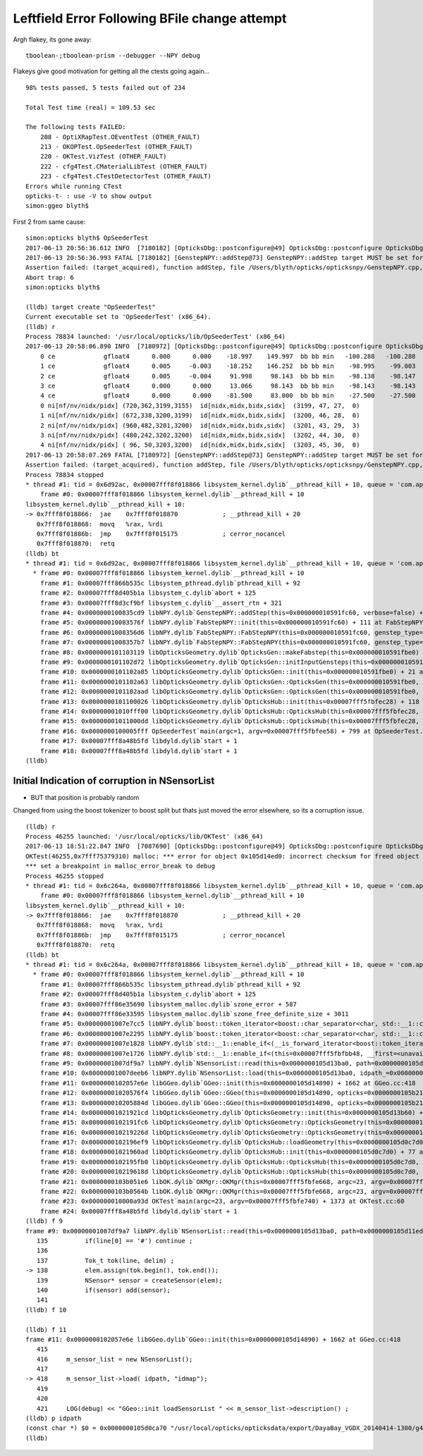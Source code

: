 Leftfield Error Following BFile change attempt
================================================

Argh flakey, its gone away::

    tboolean-;tboolean-prism --debugger --NPY debug



Flakeys give good motivation for getting all the ctests going again... 

::

    98% tests passed, 5 tests failed out of 234

    Total Test time (real) = 109.53 sec

    The following tests FAILED:
        208 - OptiXRapTest.OEventTest (OTHER_FAULT)        
        213 - OKOPTest.OpSeederTest (OTHER_FAULT)
        220 - OKTest.VizTest (OTHER_FAULT)
        222 - cfg4Test.CMaterialLibTest (OTHER_FAULT)
        223 - cfg4Test.CTestDetectorTest (OTHER_FAULT)
    Errors while running CTest
    opticks-t- : use -V to show output
    simon:ggeo blyth$ 


First 2 from same cause::


    simon:opticks blyth$ OpSeederTest 
    2017-06-13 20:56:36.612 INFO  [7180182] [OpticksDbg::postconfigure@49] OpticksDbg::postconfigure OpticksDbg  debug_photon  size: 0 elem: () other_photon  size: 0 elem: ()
    2017-06-13 20:56:36.993 FATAL [7180182] [GenstepNPY::addStep@73] GenstepNPY::addStep target MUST be set for non-dummy frameGenstepNPY  frameIndex 0 frameTargetted 0 frameTransform 1.0000,0.0000,0.0000,0.0000 0.0000,1.0000,0.0000,0.0000 0.0000,0.0000,1.0000,0.0000 0.0000,0.0000,0.0000,1.0000
    Assertion failed: (target_acquired), function addStep, file /Users/blyth/opticks/opticksnpy/GenstepNPY.cpp, line 77.
    Abort trap: 6
    simon:opticks blyth$ 

    (lldb) target create "OpSeederTest"
    Current executable set to 'OpSeederTest' (x86_64).
    (lldb) r
    Process 78834 launched: '/usr/local/opticks/lib/OpSeederTest' (x86_64)
    2017-06-13 20:58:06.890 INFO  [7180972] [OpticksDbg::postconfigure@49] OpticksDbg::postconfigure OpticksDbg  debug_photon  size: 0 elem: () other_photon  size: 0 elem: ()
        0 ce             gfloat4      0.000      0.000    -18.997    149.997  bb bb min   -100.288   -100.288   -168.995  max    100.288    100.288    131.000 
        1 ce             gfloat4      0.005     -0.003    -18.252    146.252  bb bb min    -98.995    -99.003   -164.504  max     99.005     98.997    128.000 
        2 ce             gfloat4      0.005     -0.004     91.998     98.143  bb bb min    -98.138    -98.147     55.996  max     98.148     98.139    128.000 
        3 ce             gfloat4      0.000      0.000     13.066     98.143  bb bb min    -98.143    -98.143    -30.000  max     98.143     98.143     56.131 
        4 ce             gfloat4      0.000      0.000    -81.500     83.000  bb bb min    -27.500    -27.500   -164.500  max     27.500     27.500      1.500 
        0 ni[nf/nv/nidx/pidx] (720,362,3199,3155)  id[nidx,midx,bidx,sidx]  (3199, 47, 27,  0) 
        1 ni[nf/nv/nidx/pidx] (672,338,3200,3199)  id[nidx,midx,bidx,sidx]  (3200, 46, 28,  0) 
        2 ni[nf/nv/nidx/pidx] (960,482,3201,3200)  id[nidx,midx,bidx,sidx]  (3201, 43, 29,  3) 
        3 ni[nf/nv/nidx/pidx] (480,242,3202,3200)  id[nidx,midx,bidx,sidx]  (3202, 44, 30,  0) 
        4 ni[nf/nv/nidx/pidx] ( 96, 50,3203,3200)  id[nidx,midx,bidx,sidx]  (3203, 45, 30,  0) 
    2017-06-13 20:58:07.269 FATAL [7180972] [GenstepNPY::addStep@73] GenstepNPY::addStep target MUST be set for non-dummy frameGenstepNPY  frameIndex 0 frameTargetted 0 frameTransform 1.0000,0.0000,0.0000,0.0000 0.0000,1.0000,0.0000,0.0000 0.0000,0.0000,1.0000,0.0000 0.0000,0.0000,0.0000,1.0000
    Assertion failed: (target_acquired), function addStep, file /Users/blyth/opticks/opticksnpy/GenstepNPY.cpp, line 77.
    Process 78834 stopped
    * thread #1: tid = 0x6d92ac, 0x00007fff8f018866 libsystem_kernel.dylib`__pthread_kill + 10, queue = 'com.apple.main-thread', stop reason = signal SIGABRT
        frame #0: 0x00007fff8f018866 libsystem_kernel.dylib`__pthread_kill + 10
    libsystem_kernel.dylib`__pthread_kill + 10:
    -> 0x7fff8f018866:  jae    0x7fff8f018870            ; __pthread_kill + 20
       0x7fff8f018868:  movq   %rax, %rdi
       0x7fff8f01886b:  jmp    0x7fff8f015175            ; cerror_nocancel
       0x7fff8f018870:  retq   
    (lldb) bt
    * thread #1: tid = 0x6d92ac, 0x00007fff8f018866 libsystem_kernel.dylib`__pthread_kill + 10, queue = 'com.apple.main-thread', stop reason = signal SIGABRT
      * frame #0: 0x00007fff8f018866 libsystem_kernel.dylib`__pthread_kill + 10
        frame #1: 0x00007fff866b535c libsystem_pthread.dylib`pthread_kill + 92
        frame #2: 0x00007fff8d405b1a libsystem_c.dylib`abort + 125
        frame #3: 0x00007fff8d3cf9bf libsystem_c.dylib`__assert_rtn + 321
        frame #4: 0x0000000100835cd9 libNPY.dylib`GenstepNPY::addStep(this=0x000000010591fc60, verbose=false) + 473 at GenstepNPY.cpp:77
        frame #5: 0x000000010083576f libNPY.dylib`FabStepNPY::init(this=0x000000010591fc60) + 111 at FabStepNPY.cpp:20
        frame #6: 0x00000001008356d6 libNPY.dylib`FabStepNPY::FabStepNPY(this=0x000000010591fc60, genstep_type=32768, num_step=10, num_photons_per_step=10) + 70 at FabStepNPY.cpp:10
        frame #7: 0x00000001008357b7 libNPY.dylib`FabStepNPY::FabStepNPY(this=0x000000010591fc60, genstep_type=32768, num_step=10, num_photons_per_step=10) + 39 at FabStepNPY.cpp:11
        frame #8: 0x0000000101103119 libOpticksGeometry.dylib`OpticksGen::makeFabstep(this=0x000000010591fbe0) + 73 at OpticksGen.cc:173
        frame #9: 0x0000000101102d72 libOpticksGeometry.dylib`OpticksGen::initInputGensteps(this=0x000000010591fbe0) + 690 at OpticksGen.cc:74
        frame #10: 0x0000000101102a85 libOpticksGeometry.dylib`OpticksGen::init(this=0x000000010591fbe0) + 21 at OpticksGen.cc:37
        frame #11: 0x0000000101102a63 libOpticksGeometry.dylib`OpticksGen::OpticksGen(this=0x000000010591fbe0, hub=0x00007fff5fbfec28) + 131 at OpticksGen.cc:32
        frame #12: 0x0000000101102aad libOpticksGeometry.dylib`OpticksGen::OpticksGen(this=0x000000010591fbe0, hub=0x00007fff5fbfec28) + 29 at OpticksGen.cc:33
        frame #13: 0x0000000101100026 libOpticksGeometry.dylib`OpticksHub::init(this=0x00007fff5fbfec28) + 118 at OpticksHub.cc:96
        frame #14: 0x00000001010fff00 libOpticksGeometry.dylib`OpticksHub::OpticksHub(this=0x00007fff5fbfec28, ok=0x00007fff5fbfec98) + 416 at OpticksHub.cc:81
        frame #15: 0x00000001011000dd libOpticksGeometry.dylib`OpticksHub::OpticksHub(this=0x00007fff5fbfec28, ok=0x00007fff5fbfec98) + 29 at OpticksHub.cc:83
        frame #16: 0x0000000100005fff OpSeederTest`main(argc=1, argv=0x00007fff5fbfee58) + 799 at OpSeederTest.cc:52
        frame #17: 0x00007fff8a48b5fd libdyld.dylib`start + 1
        frame #18: 0x00007fff8a48b5fd libdyld.dylib`start + 1
    (lldb) 









Initial Indication of corruption in NSensorList 
-----------------------------------------------------

* BUT that position is probably random 

Changed from using the boost tokenizer to boost split but 
thats just moved the error elsewhere, so its a corruption issue.


::

    (lldb) r
    Process 46255 launched: '/usr/local/opticks/lib/OKTest' (x86_64)
    2017-06-13 18:51:22.847 INFO  [7087690] [OpticksDbg::postconfigure@49] OpticksDbg::postconfigure OpticksDbg  debug_photon  size: 0 elem: () other_photon  size: 0 elem: ()
    OKTest(46255,0x7fff75379310) malloc: *** error for object 0x105d14ed0: incorrect checksum for freed object - object was probably modified after being freed.
    *** set a breakpoint in malloc_error_break to debug
    Process 46255 stopped
    * thread #1: tid = 0x6c264a, 0x00007fff8f018866 libsystem_kernel.dylib`__pthread_kill + 10, queue = 'com.apple.main-thread', stop reason = signal SIGABRT
        frame #0: 0x00007fff8f018866 libsystem_kernel.dylib`__pthread_kill + 10
    libsystem_kernel.dylib`__pthread_kill + 10:
    -> 0x7fff8f018866:  jae    0x7fff8f018870            ; __pthread_kill + 20
       0x7fff8f018868:  movq   %rax, %rdi
       0x7fff8f01886b:  jmp    0x7fff8f015175            ; cerror_nocancel
       0x7fff8f018870:  retq   
    (lldb) bt
    * thread #1: tid = 0x6c264a, 0x00007fff8f018866 libsystem_kernel.dylib`__pthread_kill + 10, queue = 'com.apple.main-thread', stop reason = signal SIGABRT
      * frame #0: 0x00007fff8f018866 libsystem_kernel.dylib`__pthread_kill + 10
        frame #1: 0x00007fff866b535c libsystem_pthread.dylib`pthread_kill + 92
        frame #2: 0x00007fff8d405b1a libsystem_c.dylib`abort + 125
        frame #3: 0x00007fff86e35690 libsystem_malloc.dylib`szone_error + 587
        frame #4: 0x00007fff86e33595 libsystem_malloc.dylib`szone_free_definite_size + 3011
        frame #5: 0x00000001007e7cc5 libNPY.dylib`boost::token_iterator<boost::char_separator<char, std::__1::char_traits<char> >, std::__1::__wrap_iter<char const*>, std::__1::basic_string<char, std::__1::char_traits<char>, std::__1::allocator<char> > >::~token_iterator(this=0x00007fff5fbfb370) + 37 at token_iterator.hpp:30
        frame #6: 0x00000001007e2295 libNPY.dylib`boost::token_iterator<boost::char_separator<char, std::__1::char_traits<char> >, std::__1::__wrap_iter<char const*>, std::__1::basic_string<char, std::__1::char_traits<char>, std::__1::allocator<char> > >::~token_iterator(this=0x00007fff5fbfb370) + 21 at token_iterator.hpp:30
        frame #7: 0x00000001007e1828 libNPY.dylib`std::__1::enable_if<(__is_forward_iterator<boost::token_iterator<boost::char_separator<char, std::__1::char_traits<char> >, std::__1::__wrap_iter<char const*>, std::__1::basic_string<char, std::__1::char_traits<char>, std::__1::allocator<char> > > >::value) && (is_constructible<std::__1::basic_string<char, std::__1::char_traits<char>, std::__1::allocator<char> >, std::__1::iterator_traits<boost::token_iterator<boost::char_separator<char, std::__1::char_traits<char> >, std::__1::__wrap_iter<char const*>, std::__1::basic_string<char, std::__1::char_traits<char>, std::__1::allocator<char> > > >::reference>::value), void>::type std::__1::vector<std::__1::basic_string<char, std::__1::char_traits<char>, std::__1::allocator<char> >, std::__1::allocator<std::__1::basic_string<char, std::__1::char_traits<char>, std::__1::allocator<char> > > >::assign<boost::token_iterator<boost::char_separator<char, std::__1::char_traits<char> >, std::__1::__wrap_iter<char const*>, std::__1::basic_string<char, std::__1::char_traits<char>, std::__1::allocator<char> > > >(boost::token_iterator<boost::char_separator<char, std::__1::char_traits<char> >, std::__1::__wrap_iter<char const*>, std::__1::basic_string<char, std::__1::char_traits<char>, std::__1::allocator<char> > >, boost::token_iterator<boost::char_separator<char, std::__1::char_traits<char> >, std::__1::__wrap_iter<char const*>, std::__1::basic_string<char, std::__1::char_traits<char>, std::__1::allocator<char> > >) [inlined] std::__1::iterator_traits<boost::token_iterator<boost::char_separator<char, std::__1::char_traits<char> >, std::__1::__wrap_iter<char const*>, std::__1::basic_string<char, std::__1::char_traits<char>, std::__1::allocator<char> > > >::difference_type std::__1::distance<boost::token_iterator<boost::char_separator<char, std::__1::char_traits<char> >, std::__1::__wrap_iter<char const*>, std::__1::basic_string<char, std::__1::char_traits<char>, std::__1::allocator<char> > > >(__first=token_iterator<boost::char_separator<char, std::__1::char_traits<char> >, std::__1::__wrap_iter<const char *>, std::__1::basic_string<char> > at 0x0000000000000000, __last=token_iterator<boost::char_separator<char, std::__1::char_traits<char> >, std::__1::__wrap_iter<const char *>, std::__1::basic_string<char> > at 0x0000000000000000) + 360 at iterator:503
        frame #8: 0x00000001007e1726 libNPY.dylib`std::__1::enable_if<(this=0x00007fff5fbfbb48, __first=<unavailable>, __last=<unavailable>) && (is_constructible<std::__1::basic_string<char, std::__1::char_traits<char>, std::__1::allocator<char> >, std::__1::iterator_traits<boost::token_iterator<boost::char_separator<char, std::__1::char_traits<char> >, std::__1::__wrap_iter<char const*>, std::__1::basic_string<char, std::__1::char_traits<char>, std::__1::allocator<char> > > >::reference>::value), void>::type std::__1::vector<std::__1::basic_string<char, std::__1::char_traits<char>, std::__1::allocator<char> >, std::__1::allocator<std::__1::basic_string<char, std::__1::char_traits<char>, std::__1::allocator<char> > > >::assign<boost::token_iterator<boost::char_separator<char, std::__1::char_traits<char> >, std::__1::__wrap_iter<char const*>, std::__1::basic_string<char, std::__1::char_traits<char>, std::__1::allocator<char> > > >(boost::token_iterator<boost::char_separator<char, std::__1::char_traits<char> >, std::__1::__wrap_iter<char const*>, std::__1::basic_string<char, std::__1::char_traits<char>, std::__1::allocator<char> > >, boost::token_iterator<boost::char_separator<char, std::__1::char_traits<char> >, std::__1::__wrap_iter<char const*>, std::__1::basic_string<char, std::__1::char_traits<char>, std::__1::allocator<char> > >) + 102 at vector:1342
        frame #9: 0x00000001007df9a7 libNPY.dylib`NSensorList::read(this=0x0000000105d13ba0, path=0x0000000105d11ed0) + 2503 at NSensorList.cpp:138
        frame #10: 0x00000001007deeb6 libNPY.dylib`NSensorList::load(this=0x0000000105d13ba0, idpath_=0x0000000105d0ca70, ext=0x000000010208f9cc) + 4758 at NSensorList.cpp:113
        frame #11: 0x0000000102057e6e libGGeo.dylib`GGeo::init(this=0x0000000105d14890) + 1662 at GGeo.cc:418
        frame #12: 0x00000001020576f4 libGGeo.dylib`GGeo::GGeo(this=0x0000000105d14890, opticks=0x0000000105b21c10) + 3636 at GGeo.cc:113
        frame #13: 0x000000010205884d libGGeo.dylib`GGeo::GGeo(this=0x0000000105d14890, opticks=0x0000000105b21c10) + 29 at GGeo.cc:114
        frame #14: 0x00000001021921cd libOpticksGeometry.dylib`OpticksGeometry::init(this=0x0000000105d13b60) + 509 at OpticksGeometry.cc:90
        frame #15: 0x0000000102191fc6 libOpticksGeometry.dylib`OpticksGeometry::OpticksGeometry(this=0x0000000105d13b60, hub=0x0000000105d0c7d0) + 118 at OpticksGeometry.cc:68
        frame #16: 0x000000010219226d libOpticksGeometry.dylib`OpticksGeometry::OpticksGeometry(this=0x0000000105d13b60, hub=0x0000000105d0c7d0) + 29 at OpticksGeometry.cc:69
        frame #17: 0x0000000102196ef9 libOpticksGeometry.dylib`OpticksHub::loadGeometry(this=0x0000000105d0c7d0) + 377 at OpticksHub.cc:241
        frame #18: 0x00000001021960ad libOpticksGeometry.dylib`OpticksHub::init(this=0x0000000105d0c7d0) + 77 at OpticksHub.cc:94
        frame #19: 0x0000000102195fb0 libOpticksGeometry.dylib`OpticksHub::OpticksHub(this=0x0000000105d0c7d0, ok=0x0000000105b21c10) + 416 at OpticksHub.cc:81
        frame #20: 0x000000010219618d libOpticksGeometry.dylib`OpticksHub::OpticksHub(this=0x0000000105d0c7d0, ok=0x0000000105b21c10) + 29 at OpticksHub.cc:83
        frame #21: 0x0000000103b051e6 libOK.dylib`OKMgr::OKMgr(this=0x00007fff5fbfe668, argc=23, argv=0x00007fff5fbfe740, argforced=0x0000000000000000) + 262 at OKMgr.cc:46
        frame #22: 0x0000000103b0564b libOK.dylib`OKMgr::OKMgr(this=0x00007fff5fbfe668, argc=23, argv=0x00007fff5fbfe740, argforced=0x0000000000000000) + 43 at OKMgr.cc:49
        frame #23: 0x000000010000a93d OKTest`main(argc=23, argv=0x00007fff5fbfe740) + 1373 at OKTest.cc:60
        frame #24: 0x00007fff8a48b5fd libdyld.dylib`start + 1
    (lldb) f 9
    frame #9: 0x00000001007df9a7 libNPY.dylib`NSensorList::read(this=0x0000000105d13ba0, path=0x0000000105d11ed0) + 2503 at NSensorList.cpp:138
       135          if(line[0] == '#') continue ; 
       136  
       137          Tok_t tok(line, delim) ;
    -> 138          elem.assign(tok.begin(), tok.end());
       139          NSensor* sensor = createSensor(elem);
       140          if(sensor) add(sensor);
       141  
    (lldb) f 10

    (lldb) f 11
    frame #11: 0x0000000102057e6e libGGeo.dylib`GGeo::init(this=0x0000000105d14890) + 1662 at GGeo.cc:418
       415   
       416     m_sensor_list = new NSensorList();
       417  
    -> 418     m_sensor_list->load( idpath, "idmap");
       419  
       420  
       421     LOG(debug) << "GGeo::init loadSensorList " << m_sensor_list->description() ; 
    (lldb) p idpath
    (const char *) $0 = 0x0000000105d0ca70 "/usr/local/opticks/opticksdata/export/DayaBay_VGDX_20140414-1300/g4_00.96ff965744a2f6b78c24e33c80d3a4cd.dae"
    (lldb) 



